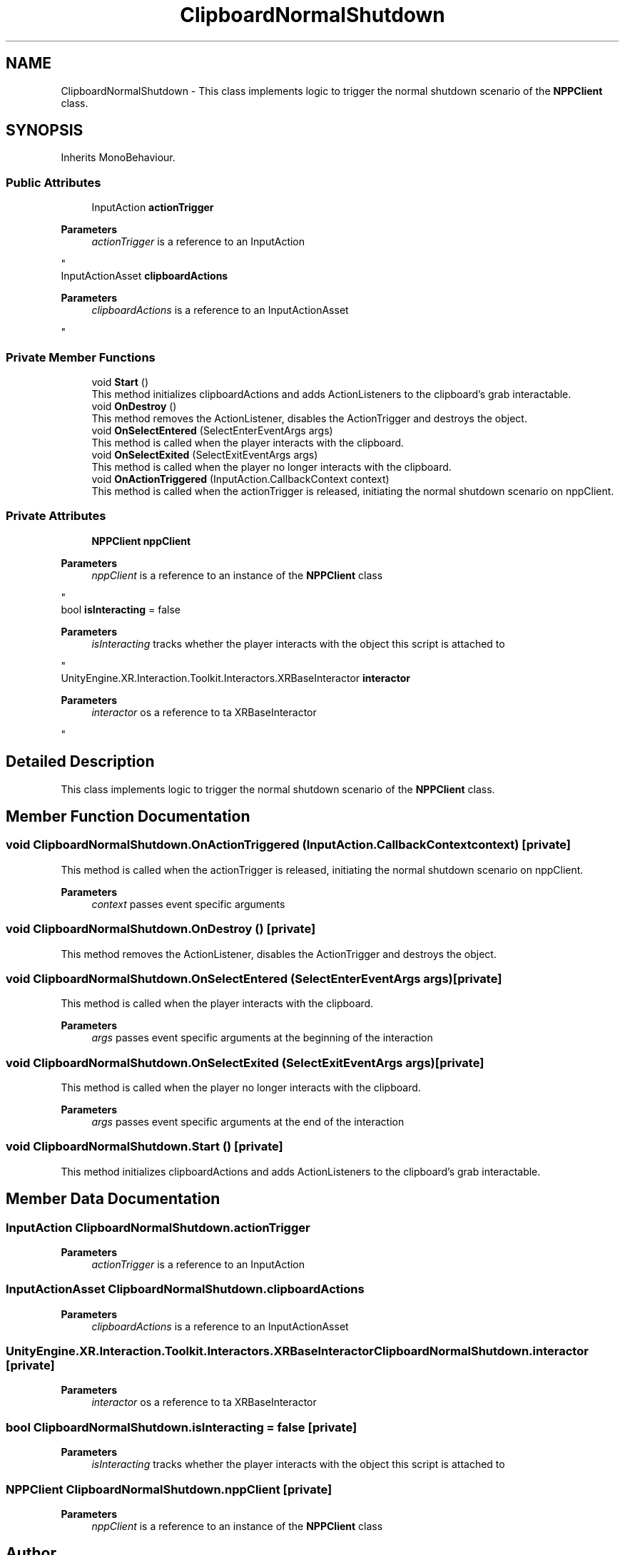 .TH "ClipboardNormalShutdown" 3 "Version 0.1" "NPP VR Simulation" \" -*- nroff -*-
.ad l
.nh
.SH NAME
ClipboardNormalShutdown \- This class implements logic to trigger the normal shutdown scenario of the \fBNPPClient\fP class\&.  

.SH SYNOPSIS
.br
.PP
.PP
Inherits MonoBehaviour\&.
.SS "Public Attributes"

.in +1c
.ti -1c
.RI "InputAction \fBactionTrigger\fP"
.br
.RI "
.PP
\fBParameters\fP
.RS 4
\fIactionTrigger\fP is a reference to an InputAction
.RE
.PP
"
.ti -1c
.RI "InputActionAsset \fBclipboardActions\fP"
.br
.RI "
.PP
\fBParameters\fP
.RS 4
\fIclipboardActions\fP is a reference to an InputActionAsset
.RE
.PP
"
.in -1c
.SS "Private Member Functions"

.in +1c
.ti -1c
.RI "void \fBStart\fP ()"
.br
.RI "This method initializes clipboardActions and adds ActionListeners to the clipboard's grab interactable\&. "
.ti -1c
.RI "void \fBOnDestroy\fP ()"
.br
.RI "This method removes the ActionListener, disables the ActionTrigger and destroys the object\&. "
.ti -1c
.RI "void \fBOnSelectEntered\fP (SelectEnterEventArgs args)"
.br
.RI "This method is called when the player interacts with the clipboard\&. "
.ti -1c
.RI "void \fBOnSelectExited\fP (SelectExitEventArgs args)"
.br
.RI "This method is called when the player no longer interacts with the clipboard\&. "
.ti -1c
.RI "void \fBOnActionTriggered\fP (InputAction\&.CallbackContext context)"
.br
.RI "This method is called when the actionTrigger is released, initiating the normal shutdown scenario on nppClient\&. "
.in -1c
.SS "Private Attributes"

.in +1c
.ti -1c
.RI "\fBNPPClient\fP \fBnppClient\fP"
.br
.RI "
.PP
\fBParameters\fP
.RS 4
\fInppClient\fP is a reference to an instance of the \fBNPPClient\fP class
.RE
.PP
"
.ti -1c
.RI "bool \fBisInteracting\fP = false"
.br
.RI "
.PP
\fBParameters\fP
.RS 4
\fIisInteracting\fP tracks whether the player interacts with the object this script is attached to
.RE
.PP
"
.ti -1c
.RI "UnityEngine\&.XR\&.Interaction\&.Toolkit\&.Interactors\&.XRBaseInteractor \fBinteractor\fP"
.br
.RI "
.PP
\fBParameters\fP
.RS 4
\fIinteractor\fP os a reference to ta XRBaseInteractor
.RE
.PP
"
.in -1c
.SH "Detailed Description"
.PP 
This class implements logic to trigger the normal shutdown scenario of the \fBNPPClient\fP class\&. 
.SH "Member Function Documentation"
.PP 
.SS "void ClipboardNormalShutdown\&.OnActionTriggered (InputAction\&.CallbackContext context)\fR [private]\fP"

.PP
This method is called when the actionTrigger is released, initiating the normal shutdown scenario on nppClient\&. 
.PP
\fBParameters\fP
.RS 4
\fIcontext\fP passes event specific arguments
.RE
.PP

.SS "void ClipboardNormalShutdown\&.OnDestroy ()\fR [private]\fP"

.PP
This method removes the ActionListener, disables the ActionTrigger and destroys the object\&. 
.SS "void ClipboardNormalShutdown\&.OnSelectEntered (SelectEnterEventArgs args)\fR [private]\fP"

.PP
This method is called when the player interacts with the clipboard\&. 
.PP
\fBParameters\fP
.RS 4
\fIargs\fP passes event specific arguments at the beginning of the interaction
.RE
.PP

.SS "void ClipboardNormalShutdown\&.OnSelectExited (SelectExitEventArgs args)\fR [private]\fP"

.PP
This method is called when the player no longer interacts with the clipboard\&. 
.PP
\fBParameters\fP
.RS 4
\fIargs\fP passes event specific arguments at the end of the interaction
.RE
.PP

.SS "void ClipboardNormalShutdown\&.Start ()\fR [private]\fP"

.PP
This method initializes clipboardActions and adds ActionListeners to the clipboard's grab interactable\&. 
.SH "Member Data Documentation"
.PP 
.SS "InputAction ClipboardNormalShutdown\&.actionTrigger"

.PP

.PP
\fBParameters\fP
.RS 4
\fIactionTrigger\fP is a reference to an InputAction
.RE
.PP

.SS "InputActionAsset ClipboardNormalShutdown\&.clipboardActions"

.PP

.PP
\fBParameters\fP
.RS 4
\fIclipboardActions\fP is a reference to an InputActionAsset
.RE
.PP

.SS "UnityEngine\&.XR\&.Interaction\&.Toolkit\&.Interactors\&.XRBaseInteractor ClipboardNormalShutdown\&.interactor\fR [private]\fP"

.PP

.PP
\fBParameters\fP
.RS 4
\fIinteractor\fP os a reference to ta XRBaseInteractor
.RE
.PP

.SS "bool ClipboardNormalShutdown\&.isInteracting = false\fR [private]\fP"

.PP

.PP
\fBParameters\fP
.RS 4
\fIisInteracting\fP tracks whether the player interacts with the object this script is attached to
.RE
.PP

.SS "\fBNPPClient\fP ClipboardNormalShutdown\&.nppClient\fR [private]\fP"

.PP

.PP
\fBParameters\fP
.RS 4
\fInppClient\fP is a reference to an instance of the \fBNPPClient\fP class
.RE
.PP


.SH "Author"
.PP 
Generated automatically by Doxygen for NPP VR Simulation from the source code\&.

